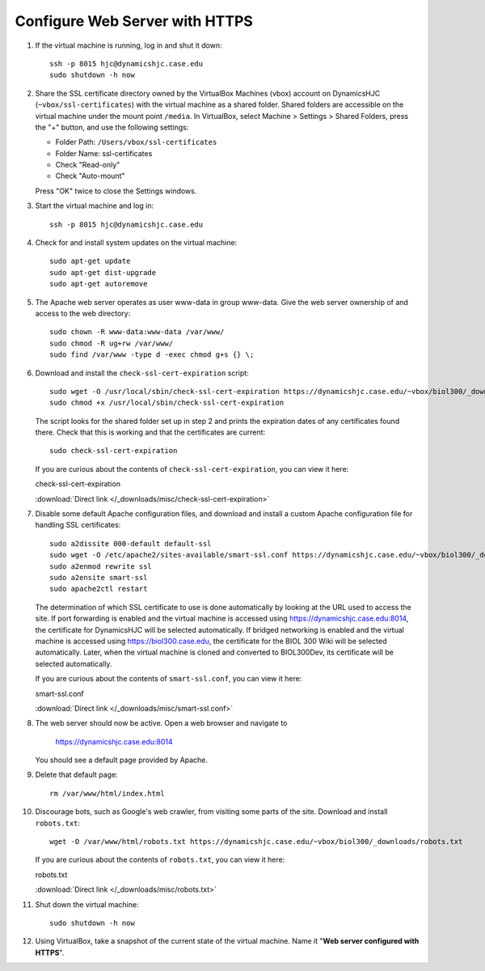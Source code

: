 Configure Web Server with HTTPS
================================================================================

1.  If the virtual machine is running, log in and shut it down::

        ssh -p 8015 hjc@dynamicshjc.case.edu
        sudo shutdown -h now

2.  Share the SSL certificate directory owned by the VirtualBox Machines (vbox)
    account on DynamicsHJC (``~vbox/ssl-certificates``) with the virtual machine
    as a shared folder. Shared folders are accessible on the virtual machine
    under the mount point ``/media``. In VirtualBox, select Machine > Settings >
    Shared Folders, press the "+" button, and use the following settings:

    - Folder Path: ``/Users/vbox/ssl-certificates``
    - Folder Name: ssl-certificates
    - Check "Read-only"
    - Check "Auto-mount"

    Press "OK" twice to close the Settings windows.

3.  Start the virtual machine and log in::

        ssh -p 8015 hjc@dynamicshjc.case.edu

4.  Check for and install system updates on the virtual machine::

        sudo apt-get update
        sudo apt-get dist-upgrade
        sudo apt-get autoremove

5.  The Apache web server operates as user www-data in group www-data. Give the
    web server ownership of and access to the web directory::

        sudo chown -R www-data:www-data /var/www/
        sudo chmod -R ug+rw /var/www/
        sudo find /var/www -type d -exec chmod g+s {} \;

6.  Download and install the ``check-ssl-cert-expiration`` script::

        sudo wget -O /usr/local/sbin/check-ssl-cert-expiration https://dynamicshjc.case.edu/~vbox/biol300/_downloads/check-ssl-cert-expiration
        sudo chmod +x /usr/local/sbin/check-ssl-cert-expiration

    The script looks for the shared folder set up in step 2 and prints the
    expiration dates of any certificates found there. Check that this is working
    and that the certificates are current::

        sudo check-ssl-cert-expiration

    If you are curious about the contents of ``check-ssl-cert-expiration``, you
    can view it here:

    .. container:: collapsible

        check-ssl-cert-expiration

        :download:`Direct link </_downloads/misc/check-ssl-cert-expiration>`

        .. literalinclude:: /_downloads/misc/check-ssl-cert-expiration
            :language: bash

7.  Disable some default Apache configuration files, and download and install
    a custom Apache configuration file for handling SSL certificates::

        sudo a2dissite 000-default default-ssl
        sudo wget -O /etc/apache2/sites-available/smart-ssl.conf https://dynamicshjc.case.edu/~vbox/biol300/_downloads/smart-ssl.conf
        sudo a2enmod rewrite ssl
        sudo a2ensite smart-ssl
        sudo apache2ctl restart

    The determination of which SSL certificate to use is done automatically
    by looking at the URL used to access the site. If port forwarding is enabled
    and the virtual machine is accessed using https://dynamicshjc.case.edu:8014,
    the certificate for DynamicsHJC will be selected automatically. If bridged
    networking is enabled and the virtual machine is accessed using
    https://biol300.case.edu, the certificate for the BIOL 300 Wiki will be
    selected automatically. Later, when the virtual machine is cloned and
    converted to BIOL300Dev, its certificate will be selected automatically.

    If you are curious about the contents of ``smart-ssl.conf``, you can view it
    here:

    .. container:: collapsible

        smart-ssl.conf

        :download:`Direct link </_downloads/misc/smart-ssl.conf>`

        .. literalinclude:: /_downloads/misc/smart-ssl.conf
            :language: apache

8.  The web server should now be active. Open a web browser and navigate to

        https://dynamicshjc.case.edu:8014

    You should see a default page provided by Apache.

9.  Delete that default page::

        rm /var/www/html/index.html

10. Discourage bots, such as Google's web crawler, from visiting some parts of
    the site. Download and install ``robots.txt``::

        wget -O /var/www/html/robots.txt https://dynamicshjc.case.edu/~vbox/biol300/_downloads/robots.txt

    If you are curious about the contents of ``robots.txt``, you can view it
    here:

    .. container:: collapsible

        robots.txt

        :download:`Direct link </_downloads/misc/robots.txt>`

        .. literalinclude:: /_downloads/misc/robots.txt

11. Shut down the virtual machine::

        sudo shutdown -h now

12. Using VirtualBox, take a snapshot of the current state of the virtual
    machine. Name it "**Web server configured with HTTPS**".
